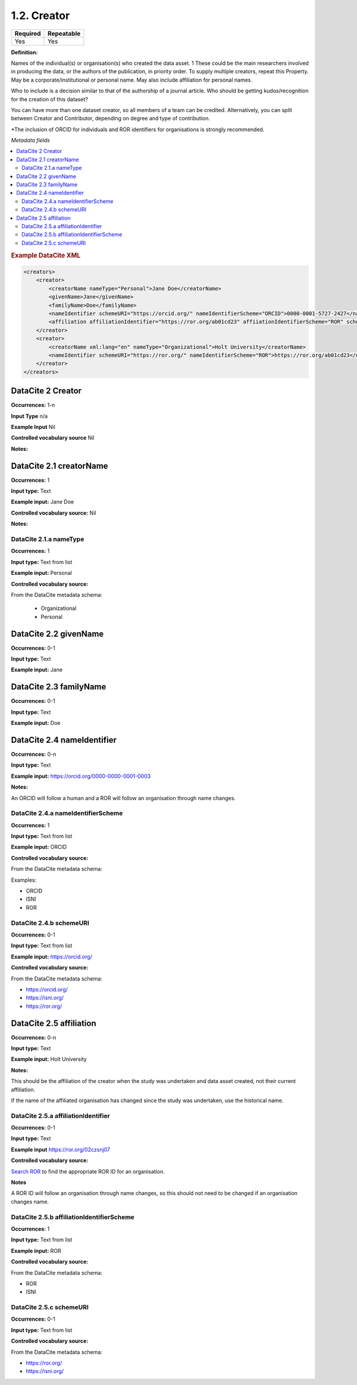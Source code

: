 .. _1.2:

1.2. Creator
====================

======== ==========
Required Repeatable
======== ==========
Yes      Yes
======== ==========

**Definition:** 

Names of the individual(s) or organisation(s) who created the data asset. 1 These could be the  main researchers involved in producing the data, or
the authors of the publication, in priority order. To supply multiple creators, repeat this
Property. May be a corporate/institutional or personal name. May also include affiliation for personal names.

Who to include is a decision similar to that of the authorship of a journal article. Who should be getting kudos/recognition
for the creation of this dataset?

You can have more than one dataset creator, so all members of a team can be credited. Alternatively, you can split between
Creator and Contributor, depending on degree and type of contribution.

*The inclusion of ORCID for individuals and ROR identifiers for organisations is strongly recommended.

*Metadata fields*

.. contents:: :local:

.. rubric:: Example DataCite XML

.. code:: xml

  <creators>
      <creator>
          <creatorName nameType="Personal">Jane Doe</creatorName>
          <givenName>Jane</givenName>
          <familyName>Doe</familyName>
          <nameIdentifier schemeURI="https://orcid.org/" nameIdentifierScheme="ORCID">0000-0001-5727-2427</nameIdentifier>
          <affiliation affiliationIdentifier="https://ror.org/ab01cd23" affiiationIdentifierScheme="ROR" schemeURI="https://ror.org">Holt University</affiliation>
      </creator>
      <creator>
          <creatorName xml:lang="en" nameType="Organizational">Holt University</creatorName>
          <nameIdentifier schemeURI="https://ror.org/" nameIdentifierScheme="ROR">https://ror.org/ab01cd23</nameIdentifier>
      </creator>
  </creators>

.. _2: 

DataCite 2 Creator
~~~~~~~~~~~~~~~~~~~
**Occurrences:** 1-n

**Input Type** n/a

**Example Input** Nil

**Controlled vocabulary source** Nil

**Notes:**

.. _2.1:

DataCite 2.1 creatorName
~~~~~~~~~~~~~~~~~~~~~~~~

**Occurrences:** 1

**Input type:** Text

**Example input:** Jane Doe

**Controlled vocabulary source:** Nil

**Notes:**

.. _2.1.a:

DataCite 2.1.a nameType
^^^^^^^^^^^^^^^^^^^

**Occurrences:** 1

**Input type:** Text from list

**Example input:** Personal

**Controlled vocabulary source:** 

From the DataCite metadata schema:

 * Organizational
 * Personal

.. _2.2:

DataCite 2.2 givenName
~~~~~~~~~~~~~~~~~~~

**Occurrences:** 0-1

**Input type:** Text

**Example input:** Jane

.. _2.3:

DataCite 2.3 familyName
~~~~~~~~~~~~~~~~~~~

**Occurrences:** 0-1

**Input type:** Text

**Example input:** Doe

.. _2.4:

DataCite 2.4 nameIdentifier
~~~~~~~~~~~~~~~~~~~~~~

**Occurrences:** 0-n

**Input type:** Text

**Example input:** https://orcid.org/0000-0000-0001-0003

**Notes:**

An ORCID will follow a human and a ROR will follow an organisation through name changes.

.. _2.4.a:

DataCite 2.4.a nameIdentifierScheme
^^^^^^^^^^^^^^^^^^^^^^^^^^^^^^

**Occurrences:** 1

**Input type:** Text from list

**Example input:** ORCID

**Controlled vocabulary source:** 

From the DataCite metadata schema: 

Examples:

* ORCID
* ISNI
* ROR

.. _2.4.b:

DataCite 2.4.b schemeURI
^^^^^^^^^^^^^^^^^^^

**Occurrences:** 0-1

**Input type:** Text from list

**Example input:** https://orcid.org/

**Controlled vocabulary source:** 

From the DataCite metadata schema: 

* https://orcid.org/
* https://isni.org/
* https://ror.org/


.. _2.5:

DataCite 2.5 affiliation
~~~~~~~~~~~~~~~~~~~

**Occurrences:** 0-n

**Input type:** Text

**Example input:** Holt University

**Notes:**

This should be the affiliation of the creator when the study was undertaken and data asset created, not their current affiliation.

If the name of the affiliated organisation has changed since the study was undertaken, use the historical name.

.. _2.5.a:

DataCite 2.5.a affiliationIdentifier
^^^^^^^^^^^^^^^^^^^^^^^^^^^^^

**Occurrences:** 0-1

**Input type:** Text

**Example input** https://ror.org/02czsnj07

**Controlled vocabulary source:**

`Search ROR <https://ror.org/>`_ to find the appropriate ROR ID for an organisation.

**Notes**

A ROR ID will follow an organisation through name changes, so this should not need to be changed if an organisation changes name.

.. _2.5.b:

DataCite 2.5.b affiliationIdentifierScheme
^^^^^^^^^^^^^^^^^^^^^^^^^^^^^^^^^^^

**Occurrences:** 1

**Input type:** Text from list

**Example input:** ROR

**Controlled vocabulary source:** 

From the DataCite metadata schema: 

* ROR
* ISNI


.. _2.5.c:

DataCite 2.5.c schemeURI
^^^^^^^^^^^^^^^^^^^

**Occurrences:** 0-1

**Input type:** Text from list

**Controlled vocabulary source:** 

From the DataCite metadata schema: 

* https://ror.org/
* https://isni.org/
